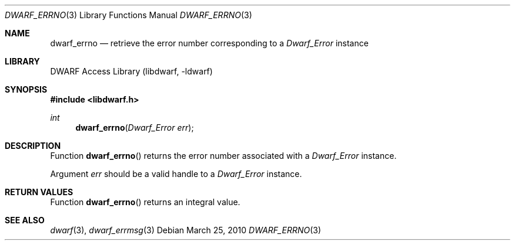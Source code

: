 .\" Copyright (c) 2009,2010 Joseph Koshy.  All rights reserved.
.\"
.\" Redistribution and use in source and binary forms, with or without
.\" modification, are permitted provided that the following conditions
.\" are met:
.\" 1. Redistributions of source code must retain the above copyright
.\"    notice, this list of conditions and the following disclaimer.
.\" 2. Redistributions in binary form must reproduce the above copyright
.\"    notice, this list of conditions and the following disclaimer in the
.\"    documentation and/or other materials provided with the distribution.
.\"
.\" This software is provided by Joseph Koshy ``as is'' and
.\" any express or implied warranties, including, but not limited to, the
.\" implied warranties of merchantability and fitness for a particular purpose
.\" are disclaimed.  in no event shall Joseph Koshy be liable
.\" for any direct, indirect, incidental, special, exemplary, or consequential
.\" damages (including, but not limited to, procurement of substitute goods
.\" or services; loss of use, data, or profits; or business interruption)
.\" however caused and on any theory of liability, whether in contract, strict
.\" liability, or tort (including negligence or otherwise) arising in any way
.\" out of the use of this software, even if advised of the possibility of
.\" such damage.
.\"
.\" $Id$
.\"
.Dd March 25, 2010
.Dt DWARF_ERRNO 3
.Os
.Sh NAME
.Nm dwarf_errno
.Nd retrieve the error number corresponding to a
.Vt Dwarf_Error
instance
.Sh LIBRARY
.Lb libdwarf
.Sh SYNOPSIS
.In libdwarf.h
.Ft int
.Fn dwarf_errno "Dwarf_Error err"
.Sh DESCRIPTION
Function
.Fn dwarf_errno
returns the error number associated with a
.Vt Dwarf_Error
instance.
.Pp
Argument
.Ar err
should be a valid handle to a
.Vt Dwarf_Error
instance.
.Sh RETURN VALUES
Function
.Fn dwarf_errno
returns an integral value.
.Sh SEE ALSO
.Xr dwarf 3 ,
.Xr dwarf_errmsg 3
